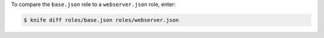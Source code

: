.. This is an included how-to. 


To compare the ``base.json`` role to a ``webserver.json`` role, enter:

.. code-block:: bash

   $ knife diff roles/base.json roles/webserver.json


